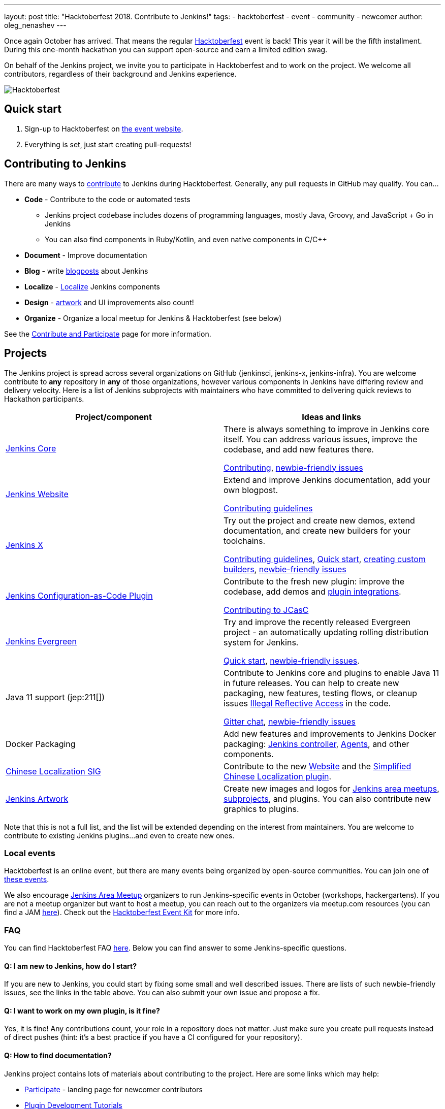 ---
layout: post
title: "Hacktoberfest 2018. Contribute to Jenkins!"
tags:
- hacktoberfest
- event
- community
- newcomer
author: oleg_nenashev
---

Once again October has arrived.
That means the regular link:https://hacktoberfest.digitalocean.com[Hacktoberfest] event is back!
This year it will be the fifth installment.
During this one-month hackathon you can support open-source and earn a limited edition swag.

On behalf of the Jenkins project,
we invite you to participate in Hacktoberfest and to work on the project.
We welcome all contributors, regardless of their background and Jenkins experience.

image::/images/post-images/2018-hacktoberfest/social-card.png[Hacktoberfest, role=center]

== Quick start

1. Sign-up to Hacktoberfest on link:https://hacktoberfest.digitalocean.com[the event website].
2. Everything is set, just start creating pull-requests!

== Contributing to Jenkins

There are many ways to 
link:/participate/[contribute] to Jenkins during Hacktoberfest.
Generally, any pull requests in GitHub may qualify.
You can...

* **Code** - Contribute to the code or automated tests
** Jenkins project codebase includes dozens of programming languages,
   mostly Java, Groovy, and JavaScript + Go in Jenkins
** You can also find components in Ruby/Kotlin, and even native components in C/C++
* **Document** - Improve documentation
* **Blog** - write link:https://github.com/jenkins-infra/jenkins.io/blob/master/CONTRIBUTING.adoc#adding-a-blog-post[blogposts] about Jenkins
* **Localize** -  link:https://wiki.jenkins.io/display/JENKINS/Internationalization[Localize] Jenkins components
* **Design** - link:/artwork[artwork] and UI improvements also count!
* **Organize** - Organize a local meetup for Jenkins & Hacktoberfest (see below)

See the link:/participate/[Contribute and Participate] page for more information.

== Projects

The Jenkins project is spread across  several organizations on GitHub (jenkinsci, jenkins-x, jenkins-infra).
You are welcome contribute to **any** repository in **any** of those organizations, 
however various components in Jenkins have differing review and delivery velocity.
Here is a list of Jenkins subprojects with maintainers who have committed to delivering quick reviews to Hackathon participants.

|=========================================================
|Project/component | Ideas and links

| link:https://github.com/jenkinsci/jenkins[Jenkins Core]
| There is always something to improve in Jenkins core itself.
  You can address various issues, improve the codebase,
  and add new features there.

  link:https://github.com/jenkinsci/jenkins/blob/master/CONTRIBUTING.md[Contributing],
  link:https://issues.jenkins.io/issues/?jql=project%20%3D%20JENKINS%20AND%20status%20in%20(Open%2C%20%22In%20Progress%22%2C%20Reopened)%20AND%20labels%20in%20(newbie-friendly)%20AND%20component%20in%20(core)[newbie-friendly issues]


| link:/[Jenkins Website]
| Extend and improve Jenkins documentation, add your own blogpost.

  link:https://github.com/jenkins-infra/jenkins.io/blob/master/CONTRIBUTING.adoc[Contributing guidelines]

| link:https://jenkins-x.io/[Jenkins X]
| Try out the project and create new demos,
  extend documentation, and create new builders for your toolchains.

  link:https://jenkins-x.io/contribute/[Contributing guidelines],
  link:https://github.com/jenkins-x/jx/blob/master/docs/contributing/hacking.md[Quick start],
  link:https://jenkins-x.io/getting-started/create-custom-builder/[creating custom builders],
  link:https://github.com/jenkins-x/jx/issues?q=is%3Aissue+is%3Aopen+label%3A%22good+first+issue%22[newbie-friendly issues]

| link:https://github.com/jenkinsci/configuration-as-code-plugin[Jenkins Configuration-as-Code Plugin]
| Contribute to the fresh new plugin: improve the codebase,
  add demos and link:https://issues.jenkins.io/issues/?jql=project%20%3D%20JENKINS%20AND%20status%20in%20(Open%2C%20%22In%20Progress%22%2C%20Reopened)%20AND%20labels%20in%20(jcasc-compatibility)[plugin integrations].

  link:https://github.com/jenkinsci/configuration-as-code-plugin/blob/master/docs/CONTRIBUTING.md[Contributing to JCasC]

| link:https://github.com/jenkins-infra/jenkins.io/blob/c0ba3cab7a7dfe398ec411d3271922bb98f04f8e/content/projects/evergreen/index.adoc[Jenkins Evergreen]
| Try and improve the recently released Evergreen project -
  an automatically updating rolling distribution system for Jenkins.

  link:https://github.com/jenkins-infra/evergreen/blob/master/HACKING.adoc[Quick start],
  link:https://issues.jenkins.io/issues/?jql=project%20%3D%20JENKINS%20AND%20status%20in%20(Open%2C%20%22In%20Progress%22%2C%20Reopened)%20AND%20labels%20in%20(newbie-friendly)%20AND%20component%20in%20(evergreen%2C%20evergreen-plugin)[newbie-friendly issues].

| Java 11 support (jep:211[])
| Contribute to Jenkins core and plugins to enable Java 11 in future releases.
  You can help to create new packaging, new features, testing flows, or cleanup issues
  link:https://github.com/search?q=org%3Ajenkinsci+setAccessible%28true%29+path%3A%22src%2Fmain%22&type=Code[Illegal Reflective Access] in the code.

  link:https://app.gitter.im/\#/room/#jenkinsci_platform-sig:gitter.im[Gitter chat],
  link:https://issues.jenkins.io/issues/?jql=project%20%3D%20JENKINS%20AND%20status%20in%20(Open%2C%20%22In%20Progress%22%2C%20Reopened)%20AND%20labels%20%3D%20newbie-friendly%20AND%20labels%20%3D%20java11[newbie-friendly issues]

| Docker Packaging
| Add new features and improvements to Jenkins Docker packaging:
  link:https://github.com/jenkinsci/docker[Jenkins controller],
  link:https://github.com/jenkinsci/docker-inbound-agent[Agents],
  and other components.

| link:/sigs/chinese-localization/[Chinese Localization SIG]
| Contribute to the new link:https://github.com/jenkins-infra/cn.jenkins.io[Website] and
  the link:https://github.com/jenkinsci/localization-zh-cn-plugin[Simplified Chinese Localization plugin].

| link:/artwork[Jenkins Artwork]
| Create new images and logos for link:/projects/jam/[Jenkins area meetups],
  link:/projects/[subprojects], and plugins.
  You can also contribute new graphics to plugins.

|=========================================================

Note that this is not a full list,
and the list will be extended depending on the interest from maintainers.
You are welcome to contribute to existing Jenkins plugins...
and even to create new ones.

=== Local events

Hacktoberfest is an online event,
but there are many events being organized by open-source communities.
You can join one of link:https://hacktoberfest.digitalocean.com/#events[these events].

We also encourage link:/projects/jam/[Jenkins Area Meetup] organizers to
run Jenkins-specific events in October (workshops, hackergartens).
If you are not a meetup organizer but want to host a meetup,
you can reach out to the organizers via meetup.com resources
(you can find a JAM link:https://www.meetup.com/pro/jenkins[here]).
Check out the link:https://hacktoberfest.digitalocean.com/eventkit[Hacktoberfest Event Kit]
for more info.

=== FAQ

You can find Hacktoberfest FAQ link:https://hacktoberfest.digitalocean.com/faq[here].
Below you can find answer to some Jenkins-specific questions.

==== Q: I am new to Jenkins, how do I start?

If you are new to Jenkins,
you could start by fixing some small and well described issues.
There are lists of such newbie-friendly issues, see the links in the table above.
You can also submit your own issue and propose a fix.

==== Q: I want to work on my own plugin, is it fine?

Yes, it is fine!
Any contributions count, your role in a repository does not matter.
Just make sure you create pull requests instead of direct pushes
(hint: it's a best practice if you have a CI configured for your repository).

==== Q: How to find documentation?

Jenkins project contains lots of materials about contributing to the project.
Here are some links which may help:

* link:/participate/[Participate] - landing page for newcomer contributors
* link:/blog/2017/08/07/intro-to-plugin-development/[Plugin Development Tutorials]
* link:/doc/developer/[Developer Documentation]
* link:https://app.gitter.im/\#/room/#jenkinsci_jenkins:gitter.im[Gitter channel] for Q&A

Projects in the table above also have their own documentation to help newcomers.

==== Q: How do I get reviews?

All projects in the list above are monitored by their maintainers,
and you will likely get a review within few days.
Reviews in other repositories and plugins may take longer.
In the case of delays, ping us in the link:https://app.gitter.im/\#/room/#jenkinsci_hacktoberfest:gitter.im[hacktoberfest] channel in Gitter.
Unmerged pull-requests also count in Hacktoberfest,
so merge delays won't block you from getting prizes.

==== Q: I am stuck. How do I get help?

* For non-technical questions (process and general direction) use our link:https://app.gitter.im/\#/room/#jenkinsci_hacktoberfest:gitter.im[hacktoberfest]
channel in Gitter.
* For technical questions please use the link:/chat[IRC chat],
link:/mailing-lists/[Developer mailing lists],
or the main link:https://app.gitter.im/\#/room/#jenkinsci_jenkins:gitter.im[jenkinsci/jenkins] channel.
Many subprojects also have their own chats.

==== Q: Does Jenkins project send special swag?

All participants will get swag from Hacktoberfest organizers if they create at least5 pull requests.
Jenkins project may also distribute some swag to top contributors,
depending on the budget and contributions. 
